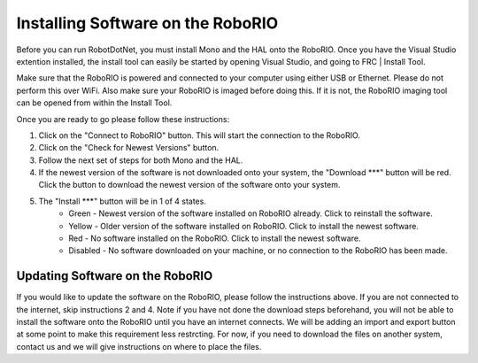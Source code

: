.. _roborio_installer:

Installing Software on the RoboRIO
==================================

Before you can run RobotDotNet, you must install Mono and the HAL onto the RoboRIO. Once you have the Visual Studio extention installed, the install tool can easily be started by opening Visual Studio, and going to FRC | Install Tool.

Make sure that the RoboRIO is powered and connected to your computer using either USB or Ethernet. Please do not perform this over WiFi. Also make sure your RoboRIO is imaged before doing this. If it is not, the RoboRIO imaging tool can be opened from within the Install Tool.

Once you are ready to go please follow these instructions:

1. Click on the "Connect to RoboRIO" button. This will start the connection to the RoboRIO.
2. Click on the "Check for Newest Versions" button. 
3. Follow the next set of steps for both Mono and the HAL.
4. If the newest version of the software is not downloaded onto your system, the "Download ***" button will be red. Click the button to download the newest version of the software onto your system.
5. The "Install ***" button will be in 1 of 4 states.
	* Green - Newest version of the software installed on RoboRIO already. Click to reinstall the software.
	* Yellow - Older version of the software installed on RoboRIO. Click to install the newest software.
	* Red - No software installed on the RoboRIO. Click to install the newest software.
	* Disabled - No software downloaded on your machine, or no connection to the RoboRIO has been made.

Updating Software on the RoboRIO
--------------------------------

If you would like to update the software on the RoboRIO, please follow the instructions above. If you are not connected to the internet, skip instructions 2 and 4. Note if you have not done the download steps beforehand, you will not be able to install the software onto the RoboRIO until you have an internet connects. We will be adding an import and export button at some point to make this requirement less restrcting. For now, if you need to download the files on another system, contact us and we will give instructions on where to place the files.